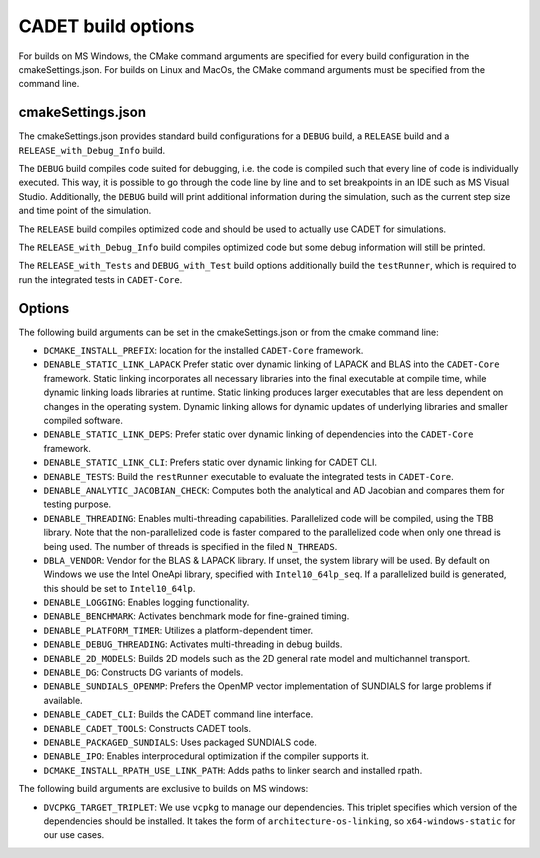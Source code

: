 .. _build_options

CADET build options
===================

For builds on MS Windows, the CMake command arguments are specified for every build configuration in the cmakeSettings.json.
For builds on Linux and MacOs, the CMake command arguments must be specified from the command line.

cmakeSettings.json
------------------

The cmakeSettings.json provides standard build configurations for a ``DEBUG`` build, a ``RELEASE`` build and a ``RELEASE_with_Debug_Info`` build.

The ``DEBUG`` build compiles code suited for debugging, i.e. the code is compiled such that every line of code is individually executed.
This way, it is possible to go through the code line by line and to set breakpoints in an IDE such as MS Visual Studio.
Additionally, the ``DEBUG`` build will print additional information during the simulation, such as the current step size and time point of the simulation.

The ``RELEASE`` build compiles optimized code and should be used to actually use CADET for simulations.

The ``RELEASE_with_Debug_Info`` build compiles optimized code but some debug information will still be printed.

The ``RELEASE_with_Tests`` and ``DEBUG_with_Test`` build options additionally build the ``testRunner``, which is required to run the integrated tests in ``CADET-Core``.

Options
-------

The following build arguments can be set in the cmakeSettings.json or from the cmake command line:

- ``DCMAKE_INSTALL_PREFIX``: location for the installed ``CADET-Core`` framework.
- ``DENABLE_STATIC_LINK_LAPACK`` Prefer static over dynamic linking of LAPACK and BLAS into the ``CADET-Core`` framework. Static linking incorporates all necessary libraries into the final executable at compile time, while dynamic linking loads libraries at runtime. Static linking produces larger executables that are less dependent on changes in the operating system. Dynamic linking allows for dynamic updates of underlying libraries and smaller compiled software.
- ``DENABLE_STATIC_LINK_DEPS``: Prefer static over dynamic linking of dependencies into the ``CADET-Core`` framework.
- ``DENABLE_STATIC_LINK_CLI``: Prefers static over dynamic linking for CADET CLI.
- ``DENABLE_TESTS``: Build the ``restRunner`` executable to evaluate the integrated tests in ``CADET-Core``.
- ``DENABLE_ANALYTIC_JACOBIAN_CHECK``: Computes both the analytical and AD Jacobian and compares them for testing purpose.
- ``DENABLE_THREADING``: Enables multi-threading capabilities. Parallelized code will be compiled, using the TBB library. Note that the non-parallelized code is faster compared to the parallelized code when only one thread is being used. The number of threads is specified in the filed ``N_THREADS``.
- ``DBLA_VENDOR``: Vendor for the BLAS & LAPACK library. If unset, the system library will be used. By default on Windows we use the Intel OneApi library, specified with ``Intel10_64lp_seq``. If a parallelized build is generated, this should be set to ``Intel10_64lp``.
- ``DENABLE_LOGGING``: Enables logging functionality.
- ``DENABLE_BENCHMARK``: Activates benchmark mode for fine-grained timing.
- ``DENABLE_PLATFORM_TIMER``: Utilizes a platform-dependent timer.
- ``DENABLE_DEBUG_THREADING``: Activates multi-threading in debug builds.
- ``DENABLE_2D_MODELS``: Builds 2D models such as the 2D general rate model and multichannel transport.
- ``DENABLE_DG``: Constructs DG variants of models.
- ``DENABLE_SUNDIALS_OPENMP``: Prefers the OpenMP vector implementation of SUNDIALS for large problems if available.
- ``DENABLE_CADET_CLI``: Builds the CADET command line interface.
- ``DENABLE_CADET_TOOLS``: Constructs CADET tools.
- ``DENABLE_PACKAGED_SUNDIALS``: Uses packaged SUNDIALS code.
- ``DENABLE_IPO``: Enables interprocedural optimization if the compiler supports it.
- ``DCMAKE_INSTALL_RPATH_USE_LINK_PATH``: Adds paths to linker search and installed rpath.

The following build arguments are exclusive to builds on MS windows:

- ``DVCPKG_TARGET_TRIPLET``: We use ``vcpkg`` to manage our dependencies. This triplet specifies which version of the dependencies should be installed. It takes the form of ``architecture-os-linking``, so ``x64-windows-static`` for our use cases.

